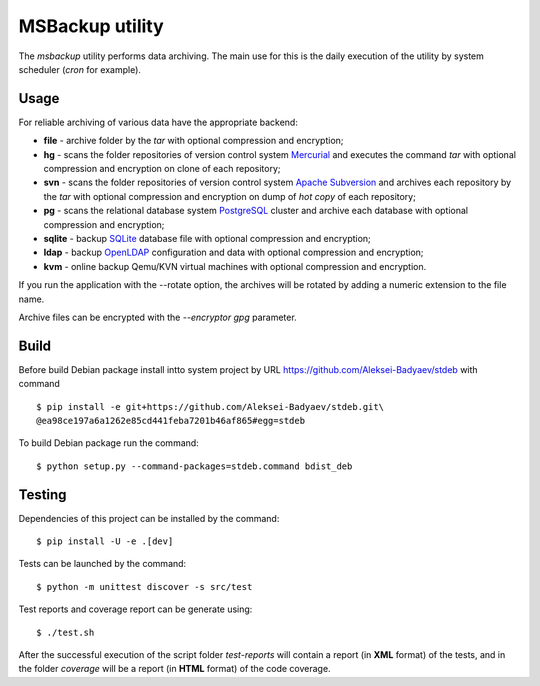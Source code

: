 MSBackup utility
================

The *msbackup* utility performs data archiving.
The main use for this is the daily execution of the utility by system scheduler
(*cron* for example).

Usage
-----

For reliable archiving of various data have the appropriate backend:

* **file** - archive folder by the *tar* with optional compression
  and encryption;

* **hg** - scans the folder repositories of version control system
  `Mercurial
  <http://www.mercurial-scm.org/>`_ and executes the command *tar*
  with optional compression and encryption  on clone of each repository;

* **svn** - scans the folder repositories of version control system
  `Apache Subversion
  <http://subversion.apache.org/>`_ and archives each
  repository by the *tar* with optional compression and encryption  on dump
  of *hot copy* of each repository;

* **pg** - scans the relational database system
  `PostgreSQL
  <http://www.postgresql.org/>`_ cluster and archive each database with
  optional compression and encryption;

* **sqlite** - backup
  `SQLite
  <http://www.sqlite.org/>`_ database file with optional compression
  and encryption;

* **ldap** - backup
  `OpenLDAP
  <http://www.openldap.org/>`_ configuration and data with optional compression
  and encryption;

* **kvm** - online backup Qemu/KVN virtual machines with optional compression
  and encryption.

If you run the application with the --rotate option, the archives will be
rotated by adding a numeric extension to the file name.

Archive files can be encrypted with the *--encryptor gpg* parameter.

Build
-----

Before build Debian package install intto system project by URL
https://github.com/Aleksei-Badyaev/stdeb with command ::

   $ pip install -e git+https://github.com/Aleksei-Badyaev/stdeb.git\
   @ea98ce197a6a1262e85cd441feba7201b46af865#egg=stdeb

To build Debian package run the command::

   $ python setup.py --command-packages=stdeb.command bdist_deb

Testing
-------

Dependencies of this project can be installed by the command::

   $ pip install -U -e .[dev]

Tests can be launched by the command::

   $ python -m unittest discover -s src/test

Test reports and coverage report can be generate using::

   $ ./test.sh

After the successful execution of the script folder *test-reports* will contain
a report (in **XML** format) of the tests, and in the folder *coverage* will be
a report (in **HTML** format) of the code coverage.
